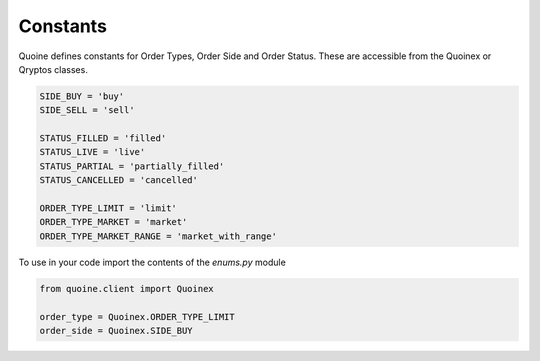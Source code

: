 Constants
=========

Quoine defines constants for Order Types, Order Side and Order Status. These are accessible from the Quoinex or Qryptos classes.

.. code:: python


    SIDE_BUY = 'buy'
    SIDE_SELL = 'sell'

    STATUS_FILLED = 'filled'
    STATUS_LIVE = 'live'
    STATUS_PARTIAL = 'partially_filled'
    STATUS_CANCELLED = 'cancelled'

    ORDER_TYPE_LIMIT = 'limit'
    ORDER_TYPE_MARKET = 'market'
    ORDER_TYPE_MARKET_RANGE = 'market_with_range'


To use in your code import the contents of the `enums.py` module

.. code:: python

    from quoine.client import Quoinex

    order_type = Quoinex.ORDER_TYPE_LIMIT
    order_side = Quoinex.SIDE_BUY
